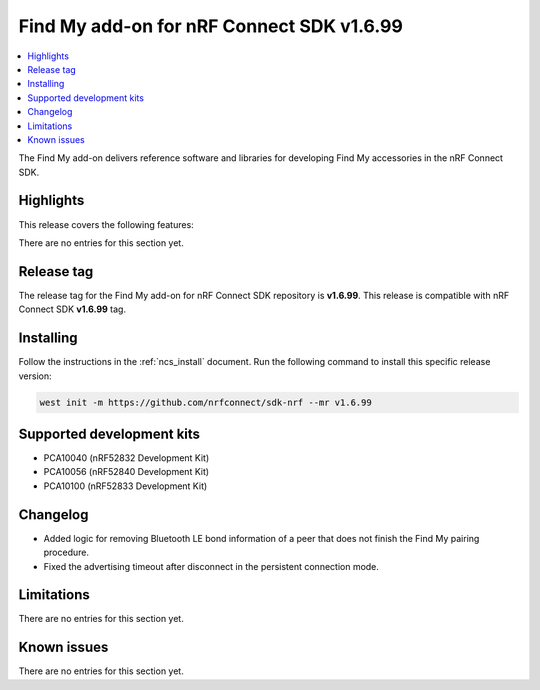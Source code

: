.. _find_my_release_notes_latest:

Find My add-on for nRF Connect SDK v1.6.99
##########################################

.. contents::
   :local:
   :depth: 2

The Find My add-on delivers reference software and libraries for developing Find My accessories in the nRF Connect SDK.

Highlights
**********

This release covers the following features:

There are no entries for this section yet.

Release tag
***********

The release tag for the Find My add-on for nRF Connect SDK repository is **v1.6.99**.
This release is compatible with nRF Connect SDK **v1.6.99** tag.

Installing
**********

Follow the instructions in the :ref:`ncs_install` document.
Run the following command to install this specific release version:

.. code-block:: console

    west init -m https://github.com/nrfconnect/sdk-nrf --mr v1.6.99

Supported development kits
**************************

* PCA10040 (nRF52832 Development Kit)
* PCA10056 (nRF52840 Development Kit)
* PCA10100 (nRF52833 Development Kit)

Changelog
*********

* Added logic for removing Bluetooth LE bond information of a peer that does not finish the Find My pairing procedure.

* Fixed the advertising timeout after disconnect in the persistent connection mode.

Limitations
***********

There are no entries for this section yet.

Known issues
************

There are no entries for this section yet.
